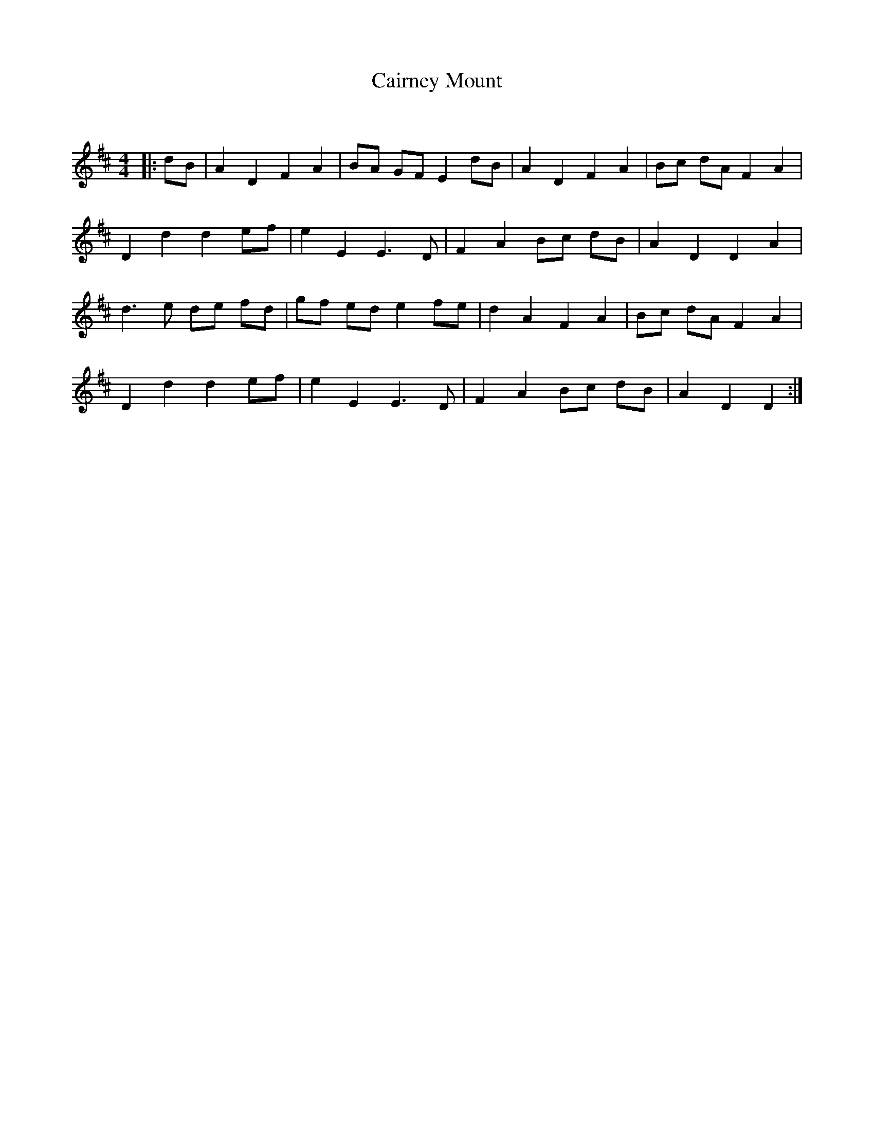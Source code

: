 X:1
T: Cairney Mount
C:
R:Reel
Q: 232
K:D
M:4/4
L:1/8
|:dB|A2 D2 F2 A2|BA GF E2 dB|A2 D2 F2 A2|Bc dA F2 A2|
D2 d2 d2 ef|e2 E2 E3D|F2 A2 Bc dB|A2 D2 D2 A2|
d3e de fd|gf ed e2 fe|d2 A2 F2 A2|Bc dA F2 A2|
D2 d2 d2 ef|e2 E2 E3D|F2 A2 Bc dB|A2 D2 D2:|
